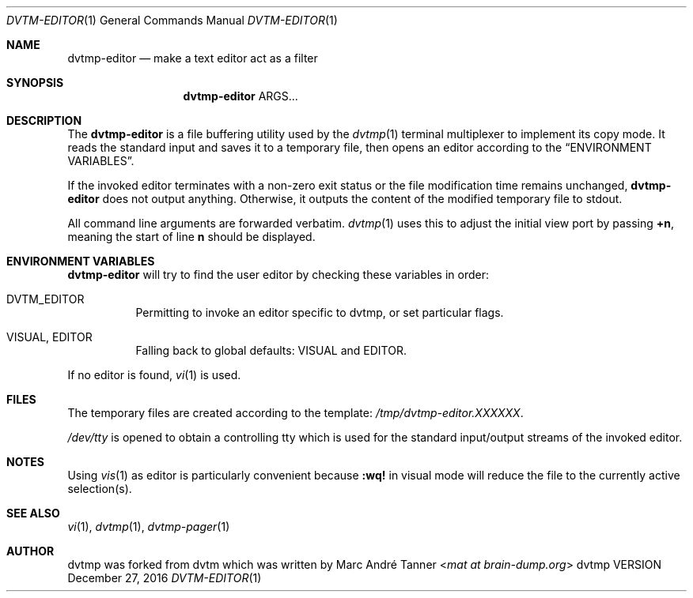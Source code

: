 .Dd December 27, 2016
.Dt DVTM-EDITOR 1
.Os dvtmp VERSION
.Sh NAME
.Nm dvtmp-editor
.Nd make a text editor act as a filter
.
.
.Sh SYNOPSIS
.
.Nm
ARGS...
.
.
.Sh DESCRIPTION
.
The
.Nm
is a file buffering utility used by the
.Xr dvtmp 1
terminal multiplexer to implement its copy mode. It reads the standard input and saves it to a temporary
file, then opens an editor according to the
.Sx "ENVIRONMENT VARIABLES" .
.Pp
If the invoked editor terminates with a non-zero exit status or
the file modification time remains unchanged,
.Nm
does not output anything.  Otherwise, it outputs the content of the modified temporary
file to stdout.
.Pp
All command line arguments are forwarded verbatim.
.Xr dvtmp 1
uses this to adjust the initial view port by passing
.Sy +n ,
meaning the start of line
.Sy n
should be displayed.
.
.
.Sh ENVIRONMENT VARIABLES
.
.Nm
will try to find the user editor by checking these variables in order:
.
.Bl -tag -width indent
.It Ev DVTM_EDITOR
Permitting to invoke an editor specific to dvtmp, or set particular flags.
.
.It Ev VISUAL , Ev EDITOR
Falling back to global defaults:
.Ev VISUAL
and
.Ev EDITOR .
.El
.Pp
If no editor is found,
.Xr vi 1
is used.
.
.
.Sh FILES
.
The temporary files are created according to the template:
.Pa /tmp/dvtmp-editor.XXXXXX .
.Pp
.Pa /dev/tty
is opened to obtain a controlling tty which is used for the standard input/output
streams of the invoked editor.
.
.Sh NOTES
.
Using
.Xr vis 1
as editor is particularly convenient because
.Ic :wq!
in visual mode will reduce the file to the currently active selection(s).
.
.Sh SEE ALSO
.
.Xr vi 1 ,
.Xr dvtmp 1 ,
.Xr dvtmp-pager 1
.
.
.Sh AUTHOR
.
dvtmp was forked from dvtm which was written by
.An Marc André Tanner Aq Mt mat at brain-dump.org
